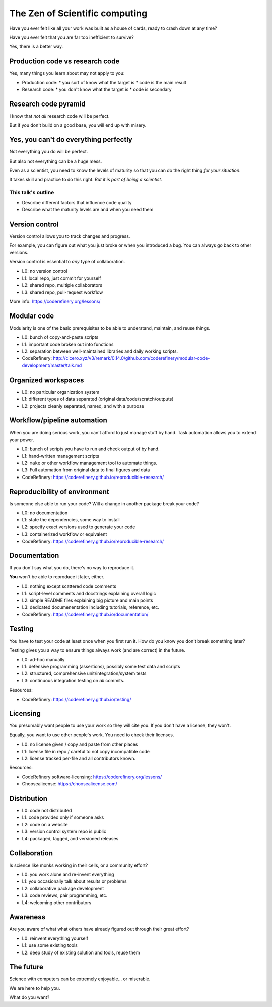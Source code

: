 The Zen of Scientific computing
===============================

Have you ever felt like all your work was built as a house of cards,
ready to crash down at any time?

Have you ever felt that you are far too inefficient to survive?

Yes, there is a better way.



Production code vs research code
--------------------------------

Yes, many things you learn about may not apply to you:

* Production code:
  * you sort of know what the target is
  * code is the main result

* Research code:
  * you don't know what the target is
  * code is secondary



Research code pyramid
---------------------

I know that *not all* research code will be perfect.

But if you don't build on a good base, you will end up with misery.



Yes, you can't do everything perfectly
--------------------------------------

Not everything you do will be perfect.

But also not everything can be a huge mess.

Even as a scientist, you need to know the levels of maturity so that
you can do the right thing *for your situation*.

It takes skill and practice to do this right.  *But it is part of
being a scientist.*

This talk's outline
~~~~~~~~~~~~~~~~~~~
* Describe different factors that influence code quality
* Describe what the maturity levels are and when you need them



Version control
---------------

Version control allows you to track changes and progress.

For example, you can figure out what you just broke or when you
introduced a bug.  You can always go back to other versions.

Version control is essential to *any* type of collaboration.

* L0: no version control
* L1: local repo, just commit for yourself
* L2: shared repo, multiple collaborators
* L3: shared repo, pull-request workflow

More info: https://coderefinery.org/lessons/



Modular code
------------

Modularity is one of the basic prerequisites to be able to understand,
maintain, and reuse things.

* L0: bunch of copy-and-paste scripts
* L1: important code broken out into functions
* L2: separation between well-maintained libraries and daily working
  scripts.

* CodeRefinery: http://cicero.xyz/v3/remark/0.14.0/github.com/coderefinery/modular-code-development/master/talk.md



Organized workspaces
--------------------

* L0: no particular organization system
* L1: different types of data separated (original
  data/code/scratch/outputs)
* L2: projects cleanly separated, named, and with a purpose



Workflow/pipeline automation
----------------------------

When you are doing serious work, you can't afford to just manage stuff
by hand.  Task automation allows you to extend your power.

* L0: bunch of scripts you have to run and check output of by hand.
* L1: hand-written management scripts
* L2: ``make`` or other workflow management tool to automate things.
* L3: Full automation from original data to final figures and data

* CodeRefinery: https://coderefinery.github.io/reproducible-research/



Reproducibility of environment
------------------------------

Is someone else able to run your code?  Will a change in another
package break your code?

* L0: no documentation
* L1: state the dependencies, some way to install
* L2: specify exact versions used to generate your code
* L3: containerized workflow or equivalent

* CodeRefinery: https://coderefinery.github.io/reproducible-research/



Documentation
-------------

If you don't say what you do, there's no way to reproduce it.

**You** won't be able to reproduce it later, either.

* L0: nothing except scattered code comments
* L1: script-level comments and docstrings explaining overall logic
* L2: simple README files explaining big picture and main points
* L3: dedicated documenentation including tutorials, reference, etc.

* CodeRefinery: https://coderefinery.github.io/documentation/



Testing
-------

You have to test your code at least once when you first run it.  How
do you know you don't break something later?

Testing gives you a way to ensure things always work (and are correct)
in the future.

* L0: ad-hoc manually
* L1: defensive programming (assertions), possibly some test data and
  scripts
* L2: structured, comprehensive unit/integration/system tests
* L3: continuous integration testing on *all* commits.

Resources:

* CodeRefinery: https://coderefinery.github.io/testing/



Licensing
---------

You presumably want people to use your work so they will cite you.  If
you don't have a license, they won't.

Equally, you want to use other people's work.  You need to check their
licenses.

* L0: no license given / copy and paste from other places
* L1: license file in repo / careful to not copy incompatible code
* L2: license tracked per-file and all contributors known.

Resources:

* CodeRefinery software-licensing: https://coderefinery.org/lessons/
* Choosealicense: https://choosealicense.com/



Distribution
------------

* L0: code not distributed
* L1: code provided only if someone asks
* L2: code on a website
* L3: version control system repo is public
* L4: packaged, tagged, and versioned releases



Collaboration
-------------

Is science like monks working in their cells, or a community effort?

* L0: you work alone and re-invent everything
* L1: you occasionally talk about results or problems
* L2: collaborative package development
* L3: code reviews, pair programming, etc.
* L4: welcoming other contributors



Awareness
---------

Are you aware of what what others have already figured out through
their great effort?

* L0: reinvent everything yourself
* L1: use some existing tools
* L2: deep study of existing solution and tools, reuse them



The future
----------

Science with computers can be extremely enjoyable... or miserable.

We are here to help you.

What do you want?
